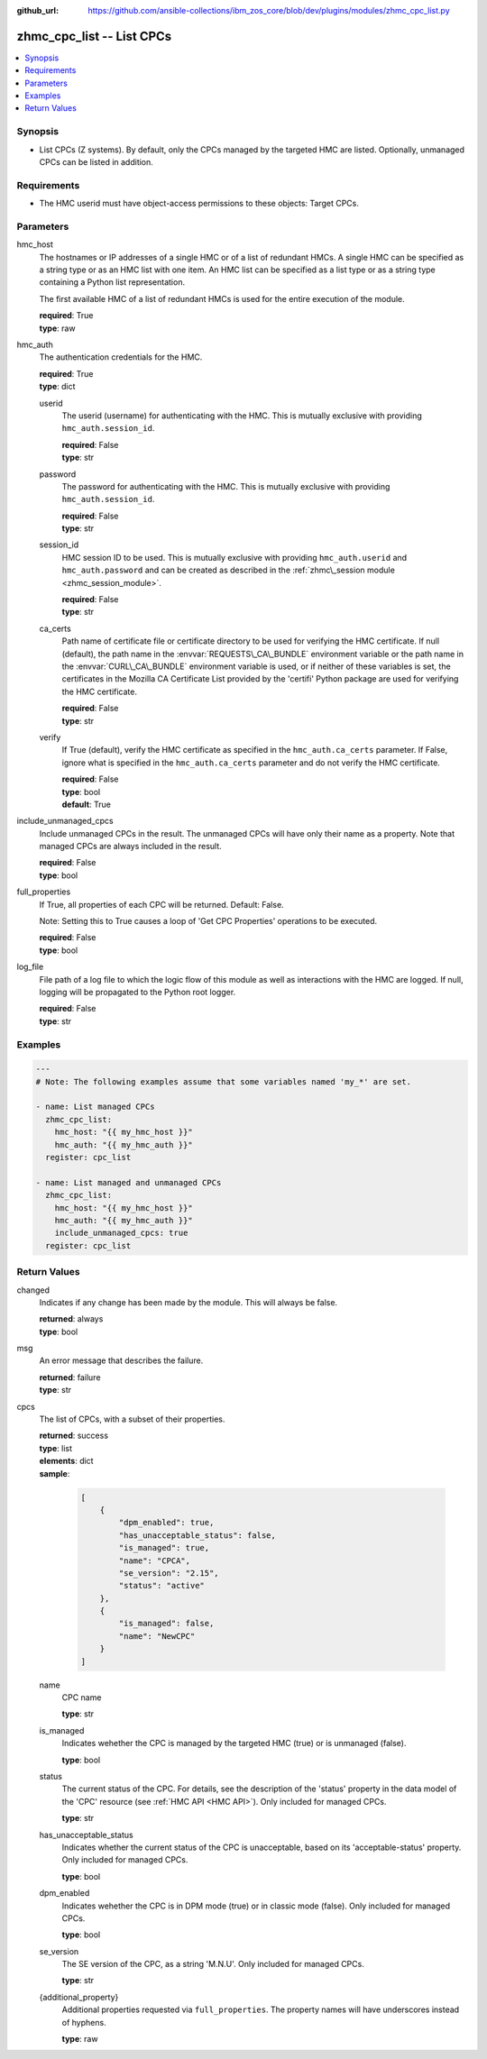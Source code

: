 
:github_url: https://github.com/ansible-collections/ibm_zos_core/blob/dev/plugins/modules/zhmc_cpc_list.py

.. _zhmc_cpc_list_module:


zhmc_cpc_list -- List CPCs
==========================



.. contents::
   :local:
   :depth: 1


Synopsis
--------
- List CPCs (Z systems). By default, only the CPCs managed by the targeted HMC are listed. Optionally, unmanaged CPCs can be listed in addition.


Requirements
------------

- The HMC userid must have object-access permissions to these objects: Target CPCs.




Parameters
----------


hmc_host
  The hostnames or IP addresses of a single HMC or of a list of redundant HMCs. A single HMC can be specified as a string type or as an HMC list with one item. An HMC list can be specified as a list type or as a string type containing a Python list representation.

  The first available HMC of a list of redundant HMCs is used for the entire execution of the module.

  | **required**: True
  | **type**: raw


hmc_auth
  The authentication credentials for the HMC.

  | **required**: True
  | **type**: dict


  userid
    The userid (username) for authenticating with the HMC. This is mutually exclusive with providing :literal:`hmc\_auth.session\_id`.

    | **required**: False
    | **type**: str


  password
    The password for authenticating with the HMC. This is mutually exclusive with providing :literal:`hmc\_auth.session\_id`.

    | **required**: False
    | **type**: str


  session_id
    HMC session ID to be used. This is mutually exclusive with providing :literal:`hmc\_auth.userid` and :literal:`hmc\_auth.password` and can be created as described in the :ref:`zhmc\_session module <zhmc_session_module>`.

    | **required**: False
    | **type**: str


  ca_certs
    Path name of certificate file or certificate directory to be used for verifying the HMC certificate. If null (default), the path name in the :envvar:`REQUESTS\_CA\_BUNDLE` environment variable or the path name in the :envvar:`CURL\_CA\_BUNDLE` environment variable is used, or if neither of these variables is set, the certificates in the Mozilla CA Certificate List provided by the 'certifi' Python package are used for verifying the HMC certificate.

    | **required**: False
    | **type**: str


  verify
    If True (default), verify the HMC certificate as specified in the :literal:`hmc\_auth.ca\_certs` parameter. If False, ignore what is specified in the :literal:`hmc\_auth.ca\_certs` parameter and do not verify the HMC certificate.

    | **required**: False
    | **type**: bool
    | **default**: True



include_unmanaged_cpcs
  Include unmanaged CPCs in the result. The unmanaged CPCs will have only their name as a property. Note that managed CPCs are always included in the result.

  | **required**: False
  | **type**: bool


full_properties
  If True, all properties of each CPC will be returned. Default: False.

  Note: Setting this to True causes a loop of 'Get CPC Properties' operations to be executed.

  | **required**: False
  | **type**: bool


log_file
  File path of a log file to which the logic flow of this module as well as interactions with the HMC are logged. If null, logging will be propagated to the Python root logger.

  | **required**: False
  | **type**: str




Examples
--------

.. code-block:: yaml+jinja

   
   ---
   # Note: The following examples assume that some variables named 'my_*' are set.

   - name: List managed CPCs
     zhmc_cpc_list:
       hmc_host: "{{ my_hmc_host }}"
       hmc_auth: "{{ my_hmc_auth }}"
     register: cpc_list

   - name: List managed and unmanaged CPCs
     zhmc_cpc_list:
       hmc_host: "{{ my_hmc_host }}"
       hmc_auth: "{{ my_hmc_auth }}"
       include_unmanaged_cpcs: true
     register: cpc_list










Return Values
-------------


changed
  Indicates if any change has been made by the module. This will always be false.

  | **returned**: always
  | **type**: bool

msg
  An error message that describes the failure.

  | **returned**: failure
  | **type**: str

cpcs
  The list of CPCs, with a subset of their properties.

  | **returned**: success
  | **type**: list
  | **elements**: dict
  | **sample**:

    .. code-block:: json

        [
            {
                "dpm_enabled": true,
                "has_unacceptable_status": false,
                "is_managed": true,
                "name": "CPCA",
                "se_version": "2.15",
                "status": "active"
            },
            {
                "is_managed": false,
                "name": "NewCPC"
            }
        ]

  name
    CPC name

    | **type**: str

  is_managed
    Indicates wehether the CPC is managed by the targeted HMC (true) or is unmanaged (false).

    | **type**: bool

  status
    The current status of the CPC. For details, see the description of the 'status' property in the data model of the 'CPC' resource (see :ref:`HMC API <HMC API>`\ ). Only included for managed CPCs.

    | **type**: str

  has_unacceptable_status
    Indicates whether the current status of the CPC is unacceptable, based on its 'acceptable-status' property. Only included for managed CPCs.

    | **type**: bool

  dpm_enabled
    Indicates wehether the CPC is in DPM mode (true) or in classic mode (false). Only included for managed CPCs.

    | **type**: bool

  se_version
    The SE version of the CPC, as a string 'M.N.U'. Only included for managed CPCs.

    | **type**: str

  {additional_property}
    Additional properties requested via :literal:`full\_properties`. The property names will have underscores instead of hyphens.

    | **type**: raw


